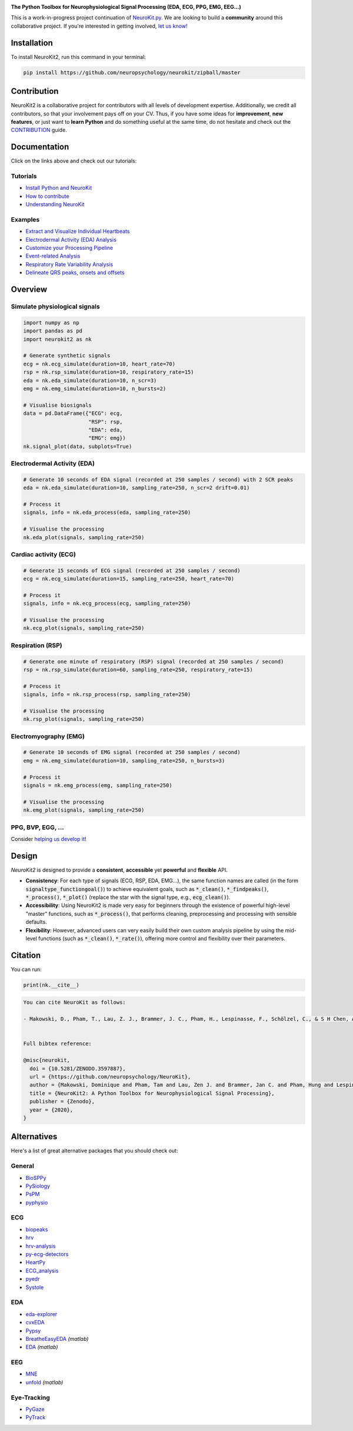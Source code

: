 .. image:: https://raw.github.com/neuropsychology/NeuroKit/master/docs/img/banner.png
        :target: https://neurokit2.readthedocs.io/en/latest/?badge=latest

.. image:: https://img.shields.io/pypi/pyversions/neurokit2.svg
        :target: https://pypi.python.org/pypi/neurokit2

.. image:: https://img.shields.io/pypi/v/neurokit2.svg
        :target: https://pypi.python.org/pypi/neurokit2

.. image:: https://travis-ci.org/neuropsychology/NeuroKit.svg?branch=master
    :target: https://travis-ci.org/neuropsychology/NeuroKit

.. image:: https://codecov.io/gh/neuropsychology/NeuroKit/branch/master/graph/badge.svg
        :target: https://codecov.io/gh/neuropsychology/NeuroKit
  
.. image:: https://img.shields.io/pypi/dm/neurokit2
        :target: https://pypi.python.org/pypi/neurokit2
        
.. image:: https://api.codeclimate.com/v1/badges/517cb22bd60238174acf/maintainability
       :target: https://codeclimate.com/github/neuropsychology/NeuroKit/maintainability
       :alt: Maintainability
   
  
**The Python Toolbox for Neurophysiological Signal Processing (EDA, ECG, PPG, EMG, EEG...)**

This is a work-in-progress project continuation of `NeuroKit.py <https://github.com/neuropsychology/NeuroKit.py>`_. We are looking to build a **community** around this collaborative project. If you're interested in getting involved, `let us know! <https://github.com/neuropsychology/NeuroKit/issues/3>`_


Installation
============

To install NeuroKit2, run this command in your terminal:

.. code-block::

    pip install https://github.com/neuropsychology/neurokit/zipball/master

Contribution
============

NeuroKit2 is a collaborative project for contributors with all levels of development expertise. Additionally, we credit all contributors, so that your involvement pays off on your CV. Thus, if you have some ideas for **improvement**, **new features**, or just want to **learn Python** and do something useful at the same time, do not hesitate and check out the `CONTRIBUTION <https://neurokit2.readthedocs.io/en/latest/contributing.html>`_ guide.


Documentation
=============

.. image:: https://readthedocs.org/projects/neurokit2/badge/?version=latest
        :target: https://neurokit2.readthedocs.io/en/latest/?badge=latest
        :alt: Documentation Status

.. image:: https://img.shields.io/badge/functions-API-orange.svg?colorB=2196F3
        :target: https://neurokit2.readthedocs.io/en/latest/functions.html
        :alt: API
        
.. image:: https://img.shields.io/badge/tutorials-help-orange.svg?colorB=E91E63
        :target: https://neurokit2.readthedocs.io/en/latest/tutorials/index.html
        :alt: Tutorials
.. image:: https://mybinder.org/badge_logo.svg
		:target: https://mybinder.org/v2/gh/sangfrois/NeuroKit/dev?urlpath=lab%2Ftree%2Fdocs%2Fexamples
        
        
Click on the links above and check out our tutorials:

Tutorials
---------

-  `Install Python and NeuroKit <https://neurokit2.readthedocs.io/en/latest/installation.html>`_
-  `How to contribute <https://neurokit2.readthedocs.io/en/latest/contributing.html>`_
-  `Understanding NeuroKit <https://neurokit2.readthedocs.io/en/latest/tutorials/understanding.html>`_


Examples
--------

-  `Extract and Visualize Individual Heartbeats <https://neurokit2.readthedocs.io/en/latest/examples/heartbeats.html>`_
-  `Electrodermal Activity (EDA) Analysis <https://neurokit2.readthedocs.io/en/latest/examples/eda.html>`_
-  `Customize your Processing Pipeline <https://neurokit2.readthedocs.io/en/latest/examples/custom.html>`_
-  `Event-related Analysis <https://neurokit2.readthedocs.io/en/latest/examples/eventrelated.html>`_
-  `Respiratory Rate Variability Analysis <https://neurokit2.readthedocs.io/en/latest/examples/rrv.html>`_
-  `Delineate QRS peaks, onsets and offsets <https://neurokit2.readthedocs.io/en/latest/examples/ecg_delineation.html>`_



Overview
========

Simulate physiological signals
------------------------------

.. code-block:: python

    import numpy as np
    import pandas as pd
    import neurokit2 as nk

    # Generate synthetic signals
    ecg = nk.ecg_simulate(duration=10, heart_rate=70)
    rsp = nk.rsp_simulate(duration=10, respiratory_rate=15)
    eda = nk.eda_simulate(duration=10, n_scr=3)
    emg = nk.emg_simulate(duration=10, n_bursts=2)

    # Visualise biosignals
    data = pd.DataFrame({"ECG": ecg,
                         "RSP": rsp,
                         "EDA": eda,
                         "EMG": emg})
    nk.signal_plot(data, subplots=True)


.. image:: https://raw.github.com/neuropsychology/NeuroKit/master/docs/img/README_simulation.png


Electrodermal Activity (EDA)
-----------------------------

.. code-block:: python

    # Generate 10 seconds of EDA signal (recorded at 250 samples / second) with 2 SCR peaks
    eda = nk.eda_simulate(duration=10, sampling_rate=250, n_scr=2 drift=0.01)

    # Process it
    signals, info = nk.eda_process(eda, sampling_rate=250)

    # Visualise the processing
    nk.eda_plot(signals, sampling_rate=250)

.. image:: https://raw.github.com/neuropsychology/NeuroKit/master/docs/img/README_eda.png


Cardiac activity (ECG)
-----------------------

.. code-block:: python

    # Generate 15 seconds of ECG signal (recorded at 250 samples / second)
    ecg = nk.ecg_simulate(duration=15, sampling_rate=250, heart_rate=70)

    # Process it
    signals, info = nk.ecg_process(ecg, sampling_rate=250)

    # Visualise the processing
    nk.ecg_plot(signals, sampling_rate=250)


.. image:: https://raw.github.com/neuropsychology/NeuroKit/master/docs/img/README_ecg.png


Respiration (RSP)
------------------

.. code-block:: python

    # Generate one minute of respiratory (RSP) signal (recorded at 250 samples / second)
    rsp = nk.rsp_simulate(duration=60, sampling_rate=250, respiratory_rate=15)

    # Process it
    signals, info = nk.rsp_process(rsp, sampling_rate=250)

    # Visualise the processing
    nk.rsp_plot(signals, sampling_rate=250)


.. image:: https://raw.github.com/neuropsychology/NeuroKit/master/docs/img/README_rsp.png


Electromyography (EMG)
-----------------------

.. code-block:: python

    # Generate 10 seconds of EMG signal (recorded at 250 samples / second)
    emg = nk.emg_simulate(duration=10, sampling_rate=250, n_bursts=3)

    # Process it
    signals = nk.emg_process(emg, sampling_rate=250)

    # Visualise the processing
    nk.emg_plot(signals, sampling_rate=250)


.. image:: https://raw.github.com/neuropsychology/NeuroKit/master/docs/img/README_emg.png

PPG, BVP, EGG, ...
-------------------

Consider `helping us develop it <https://neurokit2.readthedocs.io/en/latest/contributing.html>`_!


Design
=======

*NeuroKit2* is designed to provide a **consistent**, **accessible** yet **powerful** and **flexible** API. 

- **Consistency**: For each type of signals (ECG, RSP, EDA, EMG...), the same function names are called (in the form :code:`signaltype_functiongoal()`) to achieve equivalent goals, such as :code:`*_clean()`, :code:`*_findpeaks()`, :code:`*_process()`, :code:`*_plot()` (replace the star with the signal type, e.g., :code:`ecg_clean()`).
- **Accessibility**: Using NeuroKit2 is made very easy for beginners through the existence of powerful high-level "master" functions, such as :code:`*_process()`, that performs cleaning, preprocessing and processing with sensible defaults.
- **Flexibility**: However, advanced users can very easily build their own custom analysis pipeline by using the mid-level functions (such as :code:`*_clean()`, :code:`*_rate()`), offering more control and flexibility over their parameters.

Citation
=========

.. image:: https://zenodo.org/badge/218212111.svg
   :target: https://zenodo.org/badge/latestdoi/218212111
  
You can run:

.. code-block:: python

    print(nk.__cite__)


.. code-block:: console

    You can cite NeuroKit as follows:

    - Makowski, D., Pham, T., Lau, Z. J., Brammer, J. C., Pham, H., Lespinasse, F., Schölzel, C., & S H Chen, A. (2020). NeuroKit2: A Python Toolbox for Neurophysiological Signal Processing. Retrieved March 10, 2020, from https://github.com/neuropsychology/NeuroKit


    Full bibtex reference:

    @misc{neurokit,
      doi = {10.5281/ZENODO.3597887},
      url = {https://github.com/neuropsychology/NeuroKit},
      author = {Makowski, Dominique and Pham, Tam and Lau, Zen J. and Brammer, Jan C. and Pham, Hung and Lespinasse, Fran\c{c}ois and Schölzel, Christopher and S H Chen, Annabel},
      title = {NeuroKit2: A Python Toolbox for Neurophysiological Signal Processing},
      publisher = {Zenodo},
      year = {2020},
    }


Alternatives
============

Here's a list of great alternative packages that you should check out:


General
--------

- `BioSPPy <https://github.com/PIA-Group/BioSPPy>`_
- `PySiology <https://github.com/Gabrock94/Pysiology>`_
- `PsPM <https://github.com/bachlab/PsPM>`_
- `pyphysio <https://github.com/MPBA/pyphysio>`_


ECG
----

- `biopeaks <https://github.com/JohnDoenut/biopeaks>`_
- `hrv <https://github.com/rhenanbartels/hrv>`_
- `hrv-analysis <https://github.com/Aura-healthcare/hrvanalysis>`_
- `py-ecg-detectors <https://github.com/berndporr/py-ecg-detectors>`_
- `HeartPy <https://github.com/paulvangentcom/heartrate_analysis_python>`_
- `ECG_analysis <https://github.com/marianpetruk/ECG_analysis>`_
- `pyedr <https://github.com/jusjusjus/pyedr>`_
- `Systole <https://github.com/embodied-computation-group/systole>`_

EDA
---

- `eda-explorer <https://github.com/MITMediaLabAffectiveComputing/eda-explorer>`_
- `cvxEDA <https://github.com/lciti/cvxEDA>`_
- `Pypsy <https://github.com/brennon/Pypsy>`_
- `BreatheEasyEDA <https://github.com/johnksander/BreatheEasyEDA>`_ *(matlab)*
- `EDA <https://github.com/mateusjoffily/EDA>`_ *(matlab)*

EEG
----

- `MNE <https://github.com/mne-tools/mne-python>`_
- `unfold <https://github.com/unfoldtoolbox/unfold>`_ *(matlab)*
  
  
Eye-Tracking
-------------

- `PyGaze <https://github.com/esdalmaijer/PyGaze>`_
- `PyTrack <https://github.com/titoghose/PyTrack>`_
